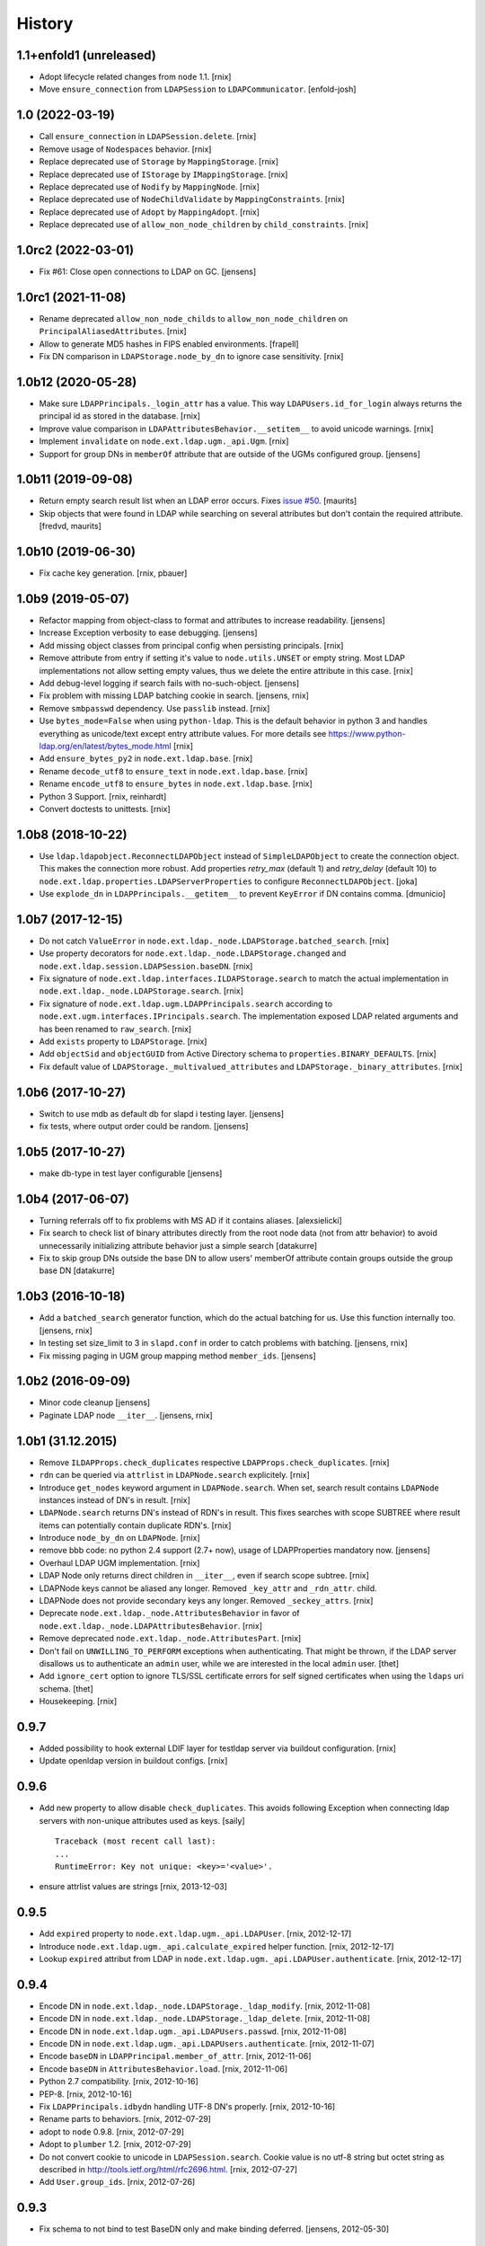 History
=======

1.1+enfold1 (unreleased)
----------------

- Adopt lifecycle related changes from ``node`` 1.1.
  [rnix]

- Move ``ensure_connection`` from ``LDAPSession`` to ``LDAPCommunicator``.
  [enfold-josh]


1.0 (2022-03-19)
----------------

- Call ``ensure_connection`` in ``LDAPSession.delete``.
  [rnix]

- Remove usage of ``Nodespaces`` behavior.
  [rnix]

- Replace deprecated use of ``Storage`` by ``MappingStorage``.
  [rnix]

- Replace deprecated use of ``IStorage`` by ``IMappingStorage``.
  [rnix]

- Replace deprecated use of ``Nodify`` by ``MappingNode``.
  [rnix]

- Replace deprecated use of ``NodeChildValidate`` by ``MappingConstraints``.
  [rnix]

- Replace deprecated use of ``Adopt`` by ``MappingAdopt``.
  [rnix]

- Replace deprecated use of ``allow_non_node_children`` by ``child_constraints``.
  [rnix]


1.0rc2 (2022-03-01)
-------------------

- Fix #61: Close open connections to LDAP on GC.
  [jensens]


1.0rc1 (2021-11-08)
-------------------

- Rename deprecated ``allow_non_node_childs`` to ``allow_non_node_children``
  on ``PrincipalAliasedAttributes``.
  [rnix]

- Allow to generate MD5 hashes in FIPS enabled environments.
  [frapell]

- Fix DN comparison in ``LDAPStorage.node_by_dn`` to ignore case sensitivity.
  [rnix]


1.0b12 (2020-05-28)
-------------------

- Make sure ``LDAPPrincipals._login_attr`` has a value. This way
  ``LDAPUsers.id_for_login`` always returns the principal id as stored in the
  database.
  [rnix]

- Improve value comparison in ``LDAPAttributesBehavior.__setitem__`` to avoid
  unicode warnings.
  [rnix]

- Implement ``invalidate`` on ``node.ext.ldap.ugm._api.Ugm``.
  [rnix]

- Support for group DNs in ``memberOf`` attribute that are outside of the UGMs configured group.
  [jensens]


1.0b11 (2019-09-08)
-------------------

- Return empty search result list when an LDAP error occurs.
  Fixes `issue #50 <https://github.com/conestack/node.ext.ldap/issues/50>`_.
  [maurits]

- Skip objects that were found in LDAP while searching on several attributes but don't contain the required attribute.
  [fredvd, maurits]


1.0b10 (2019-06-30)
-------------------

- Fix cache key generation.
  [rnix, pbauer]


1.0b9 (2019-05-07)
------------------

- Refactor mapping from object-class to format and attributes to increase readability.
  [jensens]

- Increase Exception verbosity to ease debugging.
  [jensens]

- Add missing object classes from principal config when persisting principals.
  [rnix]

- Remove attribute from entry if setting it's value to ``node.utils.UNSET`` or
  empty string. Most LDAP implementations not allow setting empty values, thus
  we delete the entire attribute in this case.
  [rnix]

- Add debug-level logging if search fails with no-such-object.
  [jensens]

- Fix problem with missing LDAP batching cookie in search.
  [jensens, rnix]

- Remove ``smbpasswd`` dependency. Use ``passlib`` instead.
  [rnix]

- Use ``bytes_mode=False`` when using ``python-ldap``. This is the default
  behavior in python 3 and handles everything as unicode/text except
  entry attribute values.
  For more details see https://www.python-ldap.org/en/latest/bytes_mode.html
  [rnix]

- Add ``ensure_bytes_py2`` in ``node.ext.ldap.base``.
  [rnix]

- Rename ``decode_utf8`` to ``ensure_text`` in ``node.ext.ldap.base``.
  [rnix]

- Rename ``encode_utf8`` to ``ensure_bytes`` in ``node.ext.ldap.base``.
  [rnix]

- Python 3 Support.
  [rnix, reinhardt]

- Convert doctests to unittests.
  [rnix]


1.0b8 (2018-10-22)
------------------

- Use ``ldap.ldapobject.ReconnectLDAPObject`` instead of ``SimpleLDAPObject`` to create
  the connection object. This makes the connection more robust.
  Add properties `retry_max` (default 1) and `retry_delay` (default 10) to
  ``node.ext.ldap.properties.LDAPServerProperties`` to configure ``ReconnectLDAPObject``.
  [joka]

- Use ``explode_dn`` in ``LDAPPrincipals.__getitem__`` to prevent ``KeyError``
  if DN contains comma.
  [dmunicio]


1.0b7 (2017-12-15)
------------------

- Do not catch ``ValueError`` in
  ``node.ext.ldap._node.LDAPStorage.batched_search``.
  [rnix]

- Use property decorators for ``node.ext.ldap._node.LDAPStorage.changed``
  and ``node.ext.ldap.session.LDAPSession.baseDN``.
  [rnix]

- Fix signature of ``node.ext.ldap.interfaces.ILDAPStorage.search`` to match
  the actual implementation in ``node.ext.ldap._node.LDAPStorage.search``.
  [rnix]

- Fix signature of ``node.ext.ldap.ugm.LDAPPrincipals.search`` according to
  ``node.ext.ugm.interfaces.IPrincipals.search``. The implementation exposed
  LDAP related arguments and has been renamed to ``raw_search``.
  [rnix]

- Add ``exists`` property to ``LDAPStorage``.
  [rnix]

- Add ``objectSid`` and ``objectGUID`` from Active Directory schema to
  ``properties.BINARY_DEFAULTS``.
  [rnix]

- Fix default value of ``LDAPStorage._multivalued_attributes`` and
  ``LDAPStorage._binary_attributes``.
  [rnix]


1.0b6 (2017-10-27)
------------------

- Switch to use mdb as default db for slapd i testing layer.
  [jensens]

- fix tests, where output order could be random.
  [jensens]


1.0b5 (2017-10-27)
------------------

- make db-type in test layer configurable
  [jensens]


1.0b4 (2017-06-07)
------------------

- Turning referrals off to fix problems with MS AD if it contains aliases.
  [alexsielicki]

- Fix search to check list of binary attributes directly from the root node
  data (not from attr behavior) to avoid unnecessarily initializing attribute
  behavior just a simple search
  [datakurre]

- Fix to skip group DNs outside the base DN to allow users' memberOf
  attribute contain groups outside the group base DN
  [datakurre]


1.0b3 (2016-10-18)
------------------

- Add a ``batched_search`` generator function, which do the actual batching for us.
  Use this function internally too.
  [jensens, rnix]

- In testing set size_limit to 3 in ``slapd.conf`` in order to catch problems with batching.
  [jensens, rnix]

- Fix missing paging in UGM group mapping method ``member_ids``.
  [jensens]


1.0b2 (2016-09-09)
------------------

- Minor code cleanup
  [jensens]

- Paginate LDAP node ``__iter__``.
  [jensens, rnix]


1.0b1 (31.12.2015)
------------------

- Remove ``ILDAPProps.check_duplicates`` respective
  ``LDAPProps.check_duplicates``.
  [rnix]

- ``rdn`` can be queried via ``attrlist`` in ``LDAPNode.search`` explicitely.
  [rnix]

- Introduce ``get_nodes`` keyword argument in ``LDAPNode.search``. When set,
  search result contains ``LDAPNode`` instances instead of DN's in result.
  [rnix]

- ``LDAPNode.search`` returns DN's instead of RDN's in result. This fixes
  searches with scope SUBTREE where result items can potentially contain
  duplicate RDN's.
  [rnix]

- Introduce ``node_by_dn`` on ``LDAPNode``.
  [rnix]

- remove bbb code: no python 2.4 support (2.7+ now), usage of LDAPProperties
  mandatory now.
  [jensens]

- Overhaul LDAP UGM implementation.
  [rnix]

- LDAP Node only returns direct children in ``__iter__``, even if search
  scope subtree.
  [rnix]

- LDAPNode keys cannot be aliased any longer. Removed ``_key_attr`` and
  ``_rdn_attr``.
  child.

- LDAPNode does not provide secondary keys any longer. Removed
  ``_seckey_attrs``.
  [rnix]

- Deprecate ``node.ext.ldap._node.AttributesBehavior`` in favor of
  ``node.ext.ldap._node.LDAPAttributesBehavior``.
  [rnix]

- Remove deprecated ``node.ext.ldap._node.AttributesPart``.
  [rnix]

- Don't fail on ``UNWILLING_TO_PERFORM`` exceptions when authenticating. That
  might be thrown, if the LDAP server disallows us to authenticate an ``admin``
  user, while we are interested in the local ``admin`` user.
  [thet]

- Add ``ignore_cert`` option to ignore TLS/SSL certificate errors for self
  signed certificates when using the ``ldaps`` uri schema.
  [thet]

- Housekeeping.
  [rnix]


0.9.7
-----

- Added possibility to hook external LDIF layer for testldap server via
  buildout configuration.
  [rnix]

- Update openldap version in buildout configs.
  [rnix]


0.9.6
-----

- Add new property to allow disable ``check_duplicates``.
  This avoids following Exception when connecting ldap servers with
  non-unique attributes used as keys.  [saily]
  ::

    Traceback (most recent call last):
    ...
    RuntimeError: Key not unique: <key>='<value>'.

- ensure attrlist values are strings
  [rnix, 2013-12-03]


0.9.5
-----

- Add ``expired`` property to ``node.ext.ldap.ugm._api.LDAPUser``.
  [rnix, 2012-12-17]

- Introduce ``node.ext.ldap.ugm._api.calculate_expired`` helper function.
  [rnix, 2012-12-17]

- Lookup ``expired`` attribut from LDAP in
  ``node.ext.ldap.ugm._api.LDAPUser.authenticate``.
  [rnix, 2012-12-17]


0.9.4
-----

- Encode DN in ``node.ext.ldap._node.LDAPStorage._ldap_modify``.
  [rnix, 2012-11-08]

- Encode DN in ``node.ext.ldap._node.LDAPStorage._ldap_delete``.
  [rnix, 2012-11-08]

- Encode DN in ``node.ext.ldap.ugm._api.LDAPUsers.passwd``.
  [rnix, 2012-11-08]

- Encode DN in ``node.ext.ldap.ugm._api.LDAPUsers.authenticate``.
  [rnix, 2012-11-07]

- Encode ``baseDN`` in ``LDAPPrincipal.member_of_attr``.
  [rnix, 2012-11-06]

- Encode ``baseDN`` in ``AttributesBehavior.load``.
  [rnix, 2012-11-06]

- Python 2.7 compatibility.
  [rnix, 2012-10-16]

- PEP-8.
  [rnix, 2012-10-16]

- Fix ``LDAPPrincipals.idbydn`` handling UTF-8 DN's properly.
  [rnix, 2012-10-16]

- Rename parts to behaviors.
  [rnix, 2012-07-29]

- adopt to ``node`` 0.9.8.
  [rnix, 2012-07-29]

- Adopt to ``plumber`` 1.2.
  [rnix, 2012-07-29]

- Do not convert cookie to unicode in ``LDAPSession.search``. Cookie value is
  no utf-8 string but octet string as described in
  http://tools.ietf.org/html/rfc2696.html.
  [rnix, 2012-07-27]

- Add ``User.group_ids``.
  [rnix, 2012-07-26]


0.9.3
-----

- Fix schema to not bind to test BaseDN only and make binding deferred.
  [jensens, 2012-05-30]


0.9.2
-----

- Remove ``escape_queries`` property from
  ``node.ext.ldap.properties.LDAPProps``.
  [rnix, 2012-05-18]

- Use ``zope.interface.implementer`` instead of ``zope.interface.implements``.
  [rnix, 2012-05-18]

- Structural object class ``inetOrgPerson`` instead of ``account`` on posix
  users and groups related test LDIF's
  [rnix, 2012-04-23]

- session no longer magically decodes everything and prevents binary data from
  being fetched from ldap. LDAP-Node has semantic knowledge to determine binary
  data LDAP-Node converts all non binary data and all keys to unicode.
  [jensens, 2012-04-04]

- or_values and or_keys for finer control of filter criteria
  [iElectric, chaoflow, 2012-03-24]

- support paged searching
  [iElectric, chaoflow, 2012-03-24]


0.9.1
-----

- added is_multivalued to properties and modified node to use this list instead
  of the static list. prepare for binary attributes.
  [jensens, 2012-03-19]

- added schema_info to node.
  [jensens, 2012-03-19]

- ``shadowInactive`` defaults to ``0``.
  [rnix, 2012-03-06]

- Introduce ``expiresAttr`` and ``expiresUnit`` in principals config.
  Considered in ``Users.authenticate``.
  [rnix, 2012-02-11]

- Do not throw ``KeyError`` if secondary key set but attribute not found on
  entry. In case, skip entry.
  [rnix, 2012-02-10]

- Force unicode ids and keys in UGM API.
  [rnix, 2012-01-23]

- Add unicode support for filters.
  [rnix, 2012-01-23]

- Add ``LDAPUsers.id_for_login``.
  [rnix, 2012-01-18]

- Implement memberOf Support for openldap memberof overlay and AD memberOf
  behavior.
  [rnix, 2011-11-07]

- Add ``LDAPProps.escape_queries`` for ActiveDirectory.
  [rnix, 2011-11-06]

- Add group object class to member attribute mapping for ActiveDirectory.
  [rnix, 2011-11-06]

- Make testlayer and testldap more flexible for usage outside this package.
  [jensens, 2010-09-30]


0.9
---

- refactor form ``bda.ldap``.
  [rnix, chaoflow]

